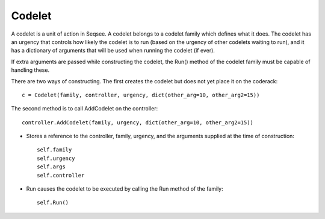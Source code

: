 Codelet
==========

A codelet is a unit of action in Seqsee. A codelet belongs to a codelet family which
defines what it does. The codelet has an urgency that controls how likely the codelet
is to run (based on the urgency of other codelets waiting to run), and it has a
dictionary of arguments that will be used when running the codelet (if ever).

If extra arguments are passed while constructing the codelet, the Run() method of the
codelet family must be capable of handling these. 
 
There are two ways of constructing. The first creates the codelet but does not yet
place it on the coderack::
 
  c = Codelet(family, controller, urgency, dict(other_arg=10, other_arg2=15))
   
The second method is to call AddCodelet on the controller::
 
  controller.AddCodelet(family, urgency, dict(other_arg=10, other_arg2=15))

* Stores a reference to the controller, family, urgency, and the arguments supplied at the
  time of construction::
    
      self.family
      self.urgency
      self.args
      self.controller
      
* Run causes the codelet to be executed by calling the Run method of the family::
  
    self.Run()